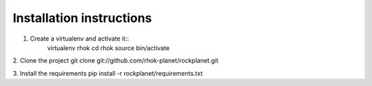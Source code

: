 Installation instructions
=========================

1. Create a virtualenv and activate it::
    virtualenv rhok
    cd rhok
    source bin/activate

2. Clone the project
git clone git://github.com/rhok-planet/rockplanet.git

3. Install the requirements
pip install -r rockplanet/requirements.txt
